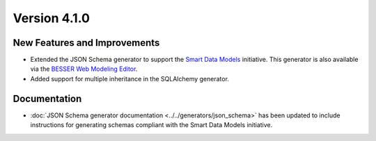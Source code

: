 Version 4.1.0
=============

New Features and Improvements
-----------------------------

* Extended the JSON Schema generator to support the `Smart Data Models <https://smartdatamodels.org/>`_ initiative. This generator is also available via the `BESSER Web Modeling Editor <https://editor.besser-pearl.org/>`_.
* Added support for multiple inheritance in the SQLAlchemy generator.

Documentation
-------------

* :doc:`JSON Schema generator documentation <../../generators/json_schema>` has been updated to include instructions for generating schemas compliant with the Smart Data Models initiative.
